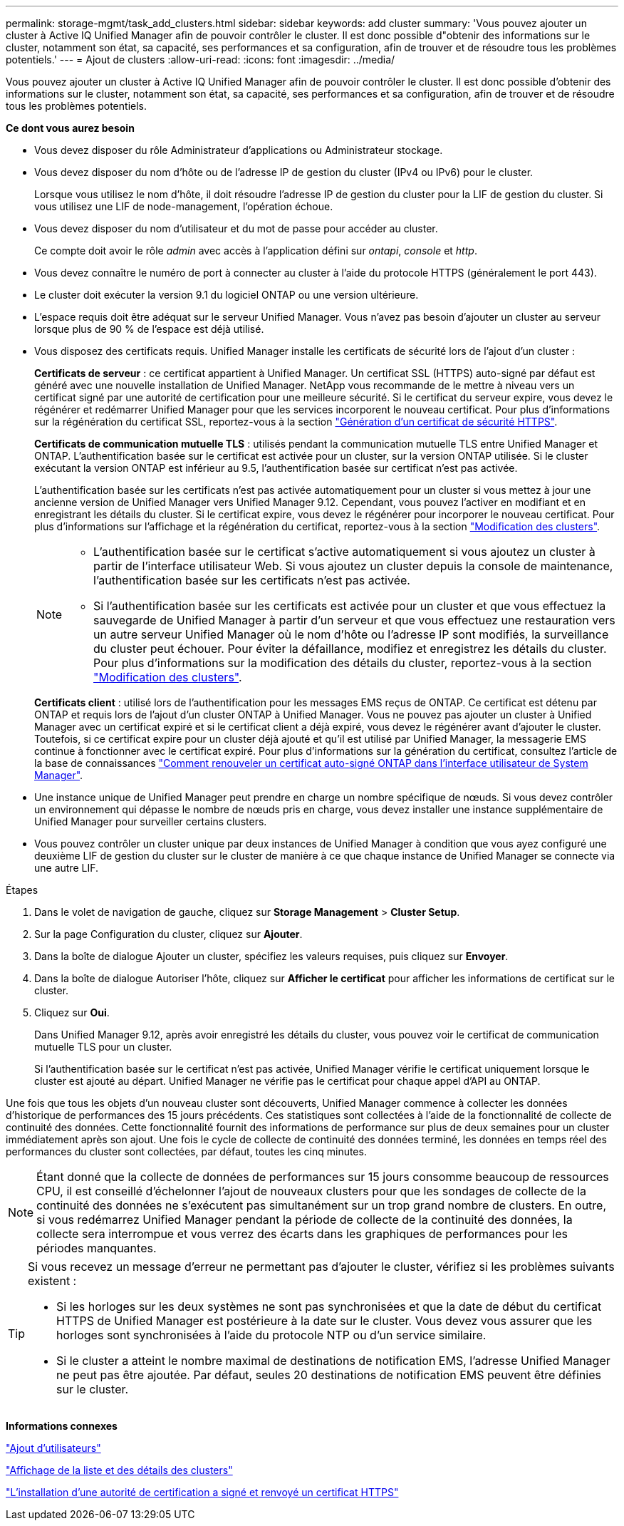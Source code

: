 ---
permalink: storage-mgmt/task_add_clusters.html 
sidebar: sidebar 
keywords: add cluster 
summary: 'Vous pouvez ajouter un cluster à Active IQ Unified Manager afin de pouvoir contrôler le cluster. Il est donc possible d"obtenir des informations sur le cluster, notamment son état, sa capacité, ses performances et sa configuration, afin de trouver et de résoudre tous les problèmes potentiels.' 
---
= Ajout de clusters
:allow-uri-read: 
:icons: font
:imagesdir: ../media/


[role="lead"]
Vous pouvez ajouter un cluster à Active IQ Unified Manager afin de pouvoir contrôler le cluster. Il est donc possible d'obtenir des informations sur le cluster, notamment son état, sa capacité, ses performances et sa configuration, afin de trouver et de résoudre tous les problèmes potentiels.

*Ce dont vous aurez besoin*

* Vous devez disposer du rôle Administrateur d'applications ou Administrateur stockage.
* Vous devez disposer du nom d'hôte ou de l'adresse IP de gestion du cluster (IPv4 ou IPv6) pour le cluster.
+
Lorsque vous utilisez le nom d'hôte, il doit résoudre l'adresse IP de gestion du cluster pour la LIF de gestion du cluster. Si vous utilisez une LIF de node-management, l'opération échoue.

* Vous devez disposer du nom d'utilisateur et du mot de passe pour accéder au cluster.
+
Ce compte doit avoir le rôle _admin_ avec accès à l'application défini sur _ontapi_, _console_ et _http_.

* Vous devez connaître le numéro de port à connecter au cluster à l'aide du protocole HTTPS (généralement le port 443).
* Le cluster doit exécuter la version 9.1 du logiciel ONTAP ou une version ultérieure.
* L'espace requis doit être adéquat sur le serveur Unified Manager. Vous n'avez pas besoin d'ajouter un cluster au serveur lorsque plus de 90 % de l'espace est déjà utilisé.
* Vous disposez des certificats requis. Unified Manager installe les certificats de sécurité lors de l'ajout d'un cluster :
+
*Certificats de serveur* : ce certificat appartient à Unified Manager. Un certificat SSL (HTTPS) auto-signé par défaut est généré avec une nouvelle installation de Unified Manager. NetApp vous recommande de le mettre à niveau vers un certificat signé par une autorité de certification pour une meilleure sécurité. Si le certificat du serveur expire, vous devez le régénérer et redémarrer Unified Manager pour que les services incorporent le nouveau certificat. Pour plus d'informations sur la régénération du certificat SSL, reportez-vous à la section link:../config/task_generate_an_https_security_certificate_ocf.html["Génération d'un certificat de sécurité HTTPS"].

+
*Certificats de communication mutuelle TLS* : utilisés pendant la communication mutuelle TLS entre Unified Manager et ONTAP. L'authentification basée sur le certificat est activée pour un cluster, sur la version ONTAP utilisée. Si le cluster exécutant la version ONTAP est inférieur au 9.5, l'authentification basée sur certificat n'est pas activée.

+
L'authentification basée sur les certificats n'est pas activée automatiquement pour un cluster si vous mettez à jour une ancienne version de Unified Manager vers Unified Manager 9.12. Cependant, vous pouvez l'activer en modifiant et en enregistrant les détails du cluster. Si le certificat expire, vous devez le régénérer pour incorporer le nouveau certificat. Pour plus d'informations sur l'affichage et la régénération du certificat, reportez-vous à la section link:../storage-mgmt/task_edit_clusters.html["Modification des clusters"].

+
[NOTE]
====
** L'authentification basée sur le certificat s'active automatiquement si vous ajoutez un cluster à partir de l'interface utilisateur Web. Si vous ajoutez un cluster depuis la console de maintenance, l'authentification basée sur les certificats n'est pas activée.
** Si l'authentification basée sur les certificats est activée pour un cluster et que vous effectuez la sauvegarde de Unified Manager à partir d'un serveur et que vous effectuez une restauration vers un autre serveur Unified Manager où le nom d'hôte ou l'adresse IP sont modifiés, la surveillance du cluster peut échouer. Pour éviter la défaillance, modifiez et enregistrez les détails du cluster. Pour plus d'informations sur la modification des détails du cluster, reportez-vous à la section link:../storage-mgmt/task_edit_clusters.html["Modification des clusters"].


====
+
*Certificats client* : utilisé lors de l'authentification pour les messages EMS reçus de ONTAP. Ce certificat est détenu par ONTAP et requis lors de l'ajout d'un cluster ONTAP à Unified Manager. Vous ne pouvez pas ajouter un cluster à Unified Manager avec un certificat expiré et si le certificat client a déjà expiré, vous devez le régénérer avant d'ajouter le cluster. Toutefois, si ce certificat expire pour un cluster déjà ajouté et qu'il est utilisé par Unified Manager, la messagerie EMS continue à fonctionner avec le certificat expiré. Pour plus d'informations sur la génération du certificat, consultez l'article de la base de connaissances https://kb.netapp.com/Advice_and_Troubleshooting/Data_Storage_Software/ONTAP_OS/How_to_renew_an_SSL_certificate_in_ONTAP_9["Comment renouveler un certificat auto-signé ONTAP dans l'interface utilisateur de System Manager"].

* Une instance unique de Unified Manager peut prendre en charge un nombre spécifique de nœuds. Si vous devez contrôler un environnement qui dépasse le nombre de nœuds pris en charge, vous devez installer une instance supplémentaire de Unified Manager pour surveiller certains clusters.
* Vous pouvez contrôler un cluster unique par deux instances de Unified Manager à condition que vous ayez configuré une deuxième LIF de gestion du cluster sur le cluster de manière à ce que chaque instance de Unified Manager se connecte via une autre LIF.


.Étapes
. Dans le volet de navigation de gauche, cliquez sur *Storage Management* > *Cluster Setup*.
. Sur la page Configuration du cluster, cliquez sur *Ajouter*.
. Dans la boîte de dialogue Ajouter un cluster, spécifiez les valeurs requises, puis cliquez sur *Envoyer*.
. Dans la boîte de dialogue Autoriser l'hôte, cliquez sur *Afficher le certificat* pour afficher les informations de certificat sur le cluster.
. Cliquez sur *Oui*.
+
Dans Unified Manager 9.12, après avoir enregistré les détails du cluster, vous pouvez voir le certificat de communication mutuelle TLS pour un cluster.

+
Si l'authentification basée sur le certificat n'est pas activée, Unified Manager vérifie le certificat uniquement lorsque le cluster est ajouté au départ. Unified Manager ne vérifie pas le certificat pour chaque appel d'API au ONTAP.



Une fois que tous les objets d'un nouveau cluster sont découverts, Unified Manager commence à collecter les données d'historique de performances des 15 jours précédents. Ces statistiques sont collectées à l'aide de la fonctionnalité de collecte de continuité des données. Cette fonctionnalité fournit des informations de performance sur plus de deux semaines pour un cluster immédiatement après son ajout. Une fois le cycle de collecte de continuité des données terminé, les données en temps réel des performances du cluster sont collectées, par défaut, toutes les cinq minutes.

[NOTE]
====
Étant donné que la collecte de données de performances sur 15 jours consomme beaucoup de ressources CPU, il est conseillé d'échelonner l'ajout de nouveaux clusters pour que les sondages de collecte de la continuité des données ne s'exécutent pas simultanément sur un trop grand nombre de clusters. En outre, si vous redémarrez Unified Manager pendant la période de collecte de la continuité des données, la collecte sera interrompue et vous verrez des écarts dans les graphiques de performances pour les périodes manquantes.

====
[TIP]
====
Si vous recevez un message d'erreur ne permettant pas d'ajouter le cluster, vérifiez si les problèmes suivants existent :

* Si les horloges sur les deux systèmes ne sont pas synchronisées et que la date de début du certificat HTTPS de Unified Manager est postérieure à la date sur le cluster. Vous devez vous assurer que les horloges sont synchronisées à l'aide du protocole NTP ou d'un service similaire.
* Si le cluster a atteint le nombre maximal de destinations de notification EMS, l'adresse Unified Manager ne peut pas être ajoutée. Par défaut, seules 20 destinations de notification EMS peuvent être définies sur le cluster.


====
*Informations connexes*

link:../config/task_add_users.html["Ajout d'utilisateurs"]

link:../health-checker/task_view_cluster_list_and_details.html["Affichage de la liste et des détails des clusters"]

link:../config/task_install_ca_signed_and_returned_https_certificate.html#example-certificate-chain["L'installation d'une autorité de certification a signé et renvoyé un certificat HTTPS"]
